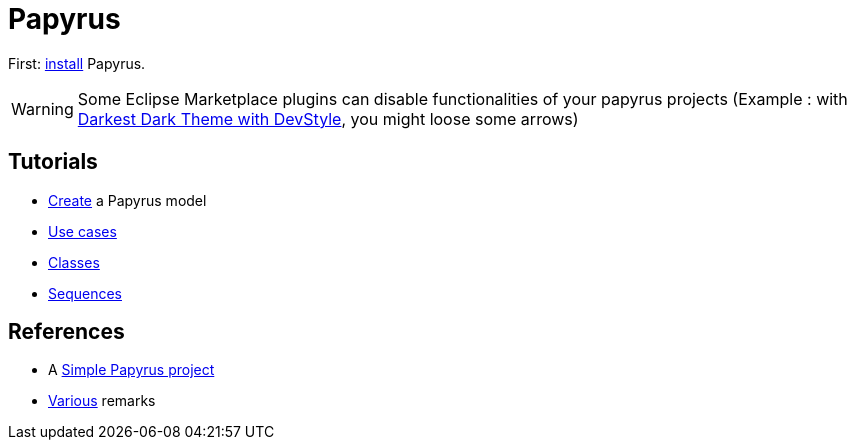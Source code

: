 = Papyrus

First: https://github.com/oliviercailloux/UML/blob/master/Papyrus/Various.adoc#Install[install] Papyrus.

WARNING: Some Eclipse Marketplace plugins can disable functionalities of your papyrus projects (Example : with https://marketplace.eclipse.org/content/darkest-dark-theme-devstyle[Darkest Dark Theme with DevStyle], you might loose some arrows)

== Tutorials
* https://github.com/oliviercailloux/UML/blob/master/Papyrus/Create.adoc[Create] a Papyrus model
* https://github.com/oliviercailloux/UML/blob/master/Papyrus/Use%20cases.adoc[Use cases]
* https://github.com/oliviercailloux/UML/blob/master/Papyrus/Classes.adoc[Classes]
* https://github.com/oliviercailloux/UML/blob/master/Papyrus/Sequences.adoc[Sequences]

== References
* A https://github.com/oliviercailloux/Simple-Papyrus-project[Simple Papyrus project]
* https://github.com/oliviercailloux/UML/blob/master/Papyrus/Various.adoc[Various] remarks

